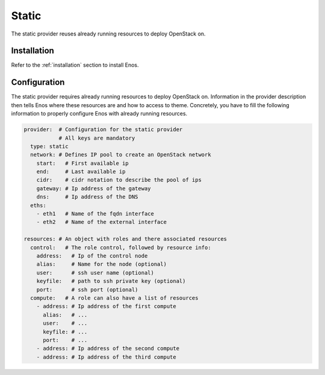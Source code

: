 .. _static:

Static
======

The static provider reuses already running resources to deploy
OpenStack on.

Installation
------------

Refer to the :ref:`installation` section to install Enos.

Configuration
-------------

The static provider requires already running resources to deploy
OpenStack on. Information in the provider description then tells Enos
where these resources are and how to access to theme. Concretely, you
have to fill the following information to properly configure Enos with
already running resources.

.. code-block:: yaml

   provider:  # Configuration for the static provider
              # All keys are mandatory
     type: static
     network: # Defines IP pool to create an OpenStack network
       start:   # First available ip
       end:     # Last available ip
       cidr:    # cidr notation to describe the pool of ips
       gateway: # Ip address of the gateway
       dns:     # Ip address of the DNS
     eths:
       - eth1   # Name of the fqdn interface
       - eth2   # Name of the external interface

   resources: # An object with roles and there associated resources
     control:   # The role control, followed by resource info:
       address:   # Ip of the control node
       alias:     # Name for the node (optional)
       user:      # ssh user name (optional)
       keyfile:   # path to ssh private key (optional)
       port:      # ssh port (optional)
     compute:   # A role can also have a list of resources
       - address: # Ip address of the first compute
         alias:   # ...
         user:    # ...
         keyfile: # ...
         port:    # ...
       - address: # Ip address of the second compute
       - address: # Ip address of the third compute
